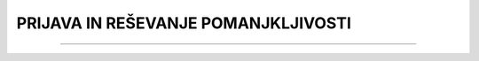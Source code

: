 ====================================
PRIJAVA IN REŠEVANJE POMANJKLJIVOSTI
====================================
====================================




.. figure:: images/pomanjkljivosti_evidentiranje_resevanje.png
